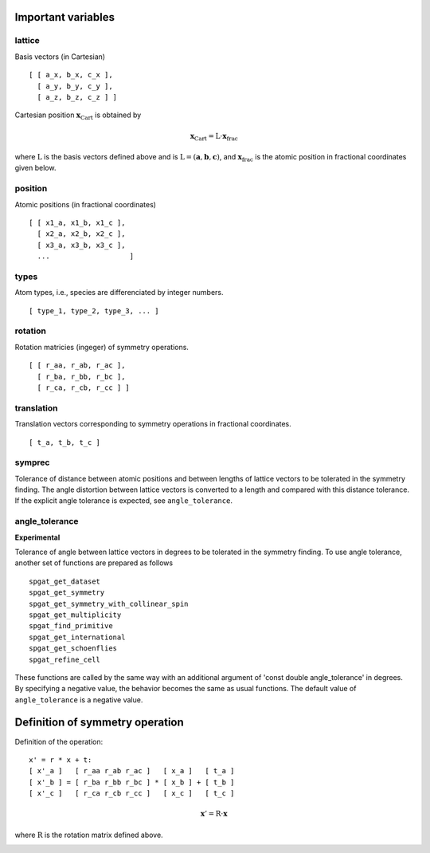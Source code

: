 Important variables
--------------------

lattice
^^^^^^^^^^^^^^^^^^^^^^^^^^^^^^^^^^^^^^^

Basis vectors (in Cartesian)

::

  [ [ a_x, b_x, c_x ],
    [ a_y, b_y, c_y ],
    [ a_z, b_z, c_z ] ]

Cartesian position :math:`\mathbf{x}_\mathrm{Cart}` is obtained by

.. math::

  \mathbf{x}_\mathrm{Cart} = \mathrm{L}\cdot\mathbf{x}_\mathrm{frac}

where :math:`\mathrm{L}` is the basis vectors defined above and is
:math:`\mathrm{L}=(\mathbf{a},\mathbf{b},\mathbf{c})`, and
:math:`\mathbf{x}_\mathrm{frac}` is the atomic position in fractional
coordinates given below.


position
^^^^^^^^^^^^^^^^^^^^^^^^^^^^^^^^^^^^^^^^^^^^^^^^^^^^^^

Atomic positions (in fractional coordinates)

::

  [ [ x1_a, x1_b, x1_c ], 
    [ x2_a, x2_b, x2_c ], 
    [ x3_a, x3_b, x3_c ], 
    ...                   ]

types
^^^^^^^^^^^^^^^^^^^^^^^^^^^^^^^^^^^^^^^^^^^^^^^^^^^^^

Atom types, i.e., species are differenciated by integer numbers.

::

  [ type_1, type_2, type_3, ... ]

rotation
^^^^^^^^^^^^^^^^^^^^^^^^^^^^^^^^^^^^^^^^^^^^^^^^^^^

Rotation matricies (ingeger) of symmetry operations.

::

    [ [ r_aa, r_ab, r_ac ],
      [ r_ba, r_bb, r_bc ],
      [ r_ca, r_cb, r_cc ] ]

translation
^^^^^^^^^^^^

Translation vectors corresponding to symmetry operations in fractional
coordinates.

::

    [ t_a, t_b, t_c ]

symprec
^^^^^^^

Tolerance of distance between atomic positions and between lengths of
lattice vectors to be tolerated in the symmetry finding. The angle
distortion between lattice vectors is converted to a length and
compared with this distance tolerance. If the explicit angle tolerance
is expected, see ``angle_tolerance``.

angle_tolerance
^^^^^^^^^^^^^^^^

**Experimental**

Tolerance of angle between lattice vectors in degrees to be tolerated
in the symmetry finding. To use angle tolerance, another set of
functions are prepared as follows

::

   spgat_get_dataset
   spgat_get_symmetry
   spgat_get_symmetry_with_collinear_spin
   spgat_get_multiplicity
   spgat_find_primitive
   spgat_get_international
   spgat_get_schoenflies
   spgat_refine_cell

These functions are called by the same way with an additional argument
of 'const double angle_tolerance' in degrees. By specifying a negative
value, the behavior becomes the same as usual functions. The default
value of ``angle_tolerance`` is a negative value.

Definition of symmetry operation
---------------------------------

Definition of the operation:

::

    x' = r * x + t:
    [ x'_a ]   [ r_aa r_ab r_ac ]   [ x_a ]   [ t_a ]
    [ x'_b ] = [ r_ba r_bb r_bc ] * [ x_b ] + [ t_b ]
    [ x'_c ]   [ r_ca r_cb r_cc ]   [ x_c ]   [ t_c ]

.. math::

  \mathbf{x}' = \mathrm{R}\cdot\mathbf{x}

where :math:`\mathrm{R}` is the rotation matrix defined above.

.. |sflogo| image:: http://sflogo.sourceforge.net/sflogo.php?group_id=161614&type=1
            :target: http://sourceforge.net

|sflogo|
